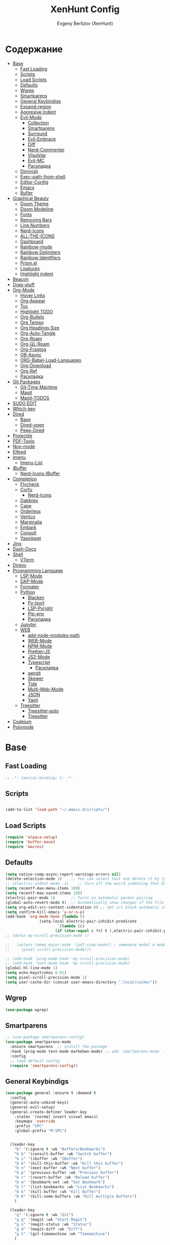 #+TITLE:XenHunt Config
#+AUTHOR: Evgeny Berlizov (XenHunt)
#+DESCRIPTION: XenHunt personal config for Emacs
#+STARTUP: content

* Содержание 
:PROPERTIES:
:TOC:      :include all :depth 100 :force (nothing) :ignore (this) :local (nothing)
:END:
:CONTENTS:
- [[#base][Base]]
  - [[#fast-loading][Fast Loading]]
  - [[#scripts][Scripts]]
  - [[#load-scripts][Load Scripts]]
  - [[#defaults][Defaults]]
  - [[#wgrep][Wgrep]]
  - [[#smartparens][Smartparens]]
  - [[#general-keybindigs][General Keybindigs]]
  - [[#expand-region][Expand-region]]
  - [[#aggresive-indent][Aggresive Indent]]
  - [[#evil-mode][Evil-Mode]]
    - [[#collection][Collection]]
    - [[#smartparens-0][Smartparens]]
    - [[#surround][Surround]]
    - [[#evil-embrace][Evil-Embrace]]
    - [[#diff][Diff]]
    - [[#nerd-commenter][Nerd-Commenter]]
    - [[#visulstar][Visulstar]]
    - [[#evil-mc][Evil-MC]]
    - [[#раскладка][Раскладка]]
  - [[#diminish][Diminish]]
  - [[#exec-path-from-shell][Exec-path-from-shell]]
  - [[#editor-config][Editor-Config]]
  - [[#emacs][Emacs]]
  - [[#bufler][Bufler]]
- [[#graphical-beauty][Graphical Beauty]]
  - [[#doom-theme][Doom Theme]]
  - [[#doom-modeline][Doom Modeline]]
  - [[#fonts][Fonts]]
  - [[#removing-bars][Removing Bars]]
  - [[#line-numbers][Line Numbers]]
  - [[#nerd-icons][Nerd-Icons]]
  - [[#all-the-icons][ALL-THE-ICONS]]
  - [[#dashboard][Dashboard]]
  - [[#rainbow-mode][Rainbow-mode]]
  - [[#rainbow-delimiters][Rainbow Delimiters]]
  - [[#rainbow-identifiers][Rainbow Identifiers]]
  - [[#prismel][Prism.el]]
  - [[#ligatures][Ligatures]]
  - [[#highlight-indent][Highlight indent]]
- [[#beacon][Beacon]]
- [[#drag-stuff][Drag-stuff]]
- [[#org-mode][Org-Mode]]
  - [[#hover-links][Hover Links]]
  - [[#org-appear][Org-Appear]]
  - [[#toc][Toc]]
  - [[#highlight-todo][Highlight TODO]]
  - [[#org-bullets][Org-Bullets]]
  - [[#org-tempo][Org Tempo]]
  - [[#org-headings-size][Org Headings Size]]
  - [[#org-auto-tangle][Org-Auto-Tangle]]
  - [[#org-roam][Org-Roam]]
  - [[#org-ql-roam][Org-QL-Roam]]
  - [[#org-fragtog][Org-Fragtog]]
  - [[#ob-async][OB-Async]]
  - [[#org-babel-load-languages][ORG-Babel-Load-Languages]]
  - [[#org-download][Org-Download]]
  - [[#org-ref][Org-Ref]]
  - [[#раскладка-0][Раскладка]]
- [[#git-packages][Git Packages]]
  - [[#git-time-machine][Git-Time Machine]]
  - [[#magit][Magit]]
  - [[#magit-todos][Magit-TODOS]]
- [[#sudo-edit][SUDO EDIT]]
- [[#which-key][Which-key]]
- [[#dired][Dired]]
  - [[#base-0][Base]]
  - [[#dired-open][Dired-open]]
  - [[#peep-dired][Peep-Dired]]
- [[#projectile][Projectile]]
- [[#pdf-tools][PDF-Tools]]
- [[#nov-mode][Nov-mode]]
- [[#elfeed][Elfeed]]
- [[#imenu][Imenu]]
  - [[#imenu-list][Imenu-List]]
- [[#ibuffer][IBuffer]]
  - [[#nerd-icons-ibuffer][Nerd-Icons-IBuffer]]
- [[#completion][Completion]]
  - [[#flycheck][Flycheck]]
  - [[#corfu][Corfu]]
    - [[#nerd-icons-0][Nerd-Icons]]
  - [[#dabbrev][Dabbrev]]
  - [[#cape][Cape]]
  - [[#orderless][Orderless]]
  - [[#vertico][Vertico]]
  - [[#marginalia][Marginalia]]
  - [[#embark][Embark]]
  - [[#consult][Consult]]
  - [[#yasnippet][Yasnippet]]
- [[#jinx][Jinx]]
- [[#dash-docs][Dash-Docs]]
- [[#shell][Shell]]
  - [[#vterm][VTerm]]
- [[#direnv][Direnv]]
- [[#programming-language][Programming Language]]
  - [[#lsp-mode][LSP-Mode]]
  - [[#dap-mode][DAP-Mode]]
  - [[#formater][Formater]]
  - [[#python][Python]]
    - [[#blacken][Blacken]]
    - [[#py-isort][Py-Isort]]
    - [[#lsp-pyright][LSP-Pyright]]
    - [[#pip-env][Pip-env]]
    - [[#раскладка-1][Раскладка]]
  - [[#jupyter][Jupyter]]
  - [[#web][WEB]]
    - [[#add-node-modules-path][add-node-modules-path]]
    - [[#web-mode][WEB-Mode]]
    - [[#npm-mode][NPM-Mode]]
    - [[#prettier-js][Prettier-JS]]
    - [[#js2-mode][JS2-Mode]]
    - [[#typescript][Typescript]]
      - [[#раскладка-2][Раскладка]]
    - [[#aangit][aangit]]
    - [[#skewer][Skewer]]
    - [[#tide][Tide]]
    - [[#multi-web-mode][Multi-Web-Mode]]
    - [[#json][JSON]]
    - [[#yaml][Yaml]]
  - [[#treesitter][Treesitter]]
    - [[#treesitter-auto][Treesitter-auto]]
    - [[#treesitter-0][Treesitter]]
- [[#codeium][Codeium]]
- [[#polymode][Polymode]]
:END:

* Base
:PROPERTIES:
:CUSTOM_ID: base
:END:

** Fast Loading 
:PROPERTIES:
:CUSTOM_ID: fast-loading
:END:
#+begin_src emacs-lisp
;; -*- lexical-binding: t; -*-
#+end_src
** Scripts
:PROPERTIES:
:CUSTOM_ID: scripts
:END:
#+begin_src emacs-lisp

(add-to-list 'load-path "~/.emacs.d/scripts/")
#+end_src

** Load Scripts 
:PROPERTIES:
:CUSTOM_ID: load-scripts
:END:
#+begin_src emacs-lisp
(require 'elpaca-setup)
(require 'buffer-move)
(require 'macros)
#+end_src

#+RESULTS:
: macros

** Defaults 
:PROPERTIES:
:CUSTOM_ID: defaults
:END:
#+begin_src emacs-lisp
(setq native-comp-async-report-warnings-errors nil)
(delete-selection-mode 1)    ;; You can select text and delete it by typing.
;; (electric-indent-mode -1)    ;; Turn off the weird indenting that Emacs does by default.
(setq recentf-max-menu-items 100)
(setq recentf-max-saved-items 150)
(electric-pair-mode 1)       ;; Turns on automatic parens pairing
(global-auto-revert-mode t)  ;; Automatically show changes if the file has changed
(setq org-edit-src-content-indentation 0) ;; Set src block automatic indent to 0 instead of 2.
(setq confirm-kill-emacs 'y-or-n-p)
(add-hook 'org-mode-hook (lambda ()
			   (setq-local electric-pair-inhibit-predicate
				       `(lambda (c)
					  (if (char-equal c ?<) t (,electric-pair-inhibit-predicate c))))))
;; (defun my-scroll-precision-mode ()

;;   (unless (memq major-mode '(pdf-view-mode)) ; замените mode1 и mode2 на режимы, в которых не нужно включать display-line-numbers-mode
;;     (pixel-scroll-precision-mode)))

;; (add-hook 'prog-mode-hook 'my-scroll-precision-mode)
;; (add-hook 'text-mode-hook 'my-scroll-precision-mode)
(global-hl-line-mode 1)
(setq echo-keystrokes 0.01)
(setq pixel-scroll-precision-mode 1)
(setq user-cache-dir (concat user-emacs-directory ".local/cache/"))
#+end_src

** Wgrep
:PROPERTIES:
:CUSTOM_ID: wgrep
:END:
#+begin_src emacs-lisp
(use-package wgrep)
#+end_src
** Smartparens 
:PROPERTIES:
:CUSTOM_ID: smartparens
:END:
#+begin_src emacs-lisp
;; (use-package smartparens-config)
(use-package smartparens-mode
  :ensure smartparens  ;; install the package
  :hook (prog-mode text-mode markdown-mode) ;; add `smartparens-mode` to these hooks
  :config
  ;; load default config
  (require 'smartparens-config))

#+end_src
** General Keybindigs
:PROPERTIES:
:CUSTOM_ID: general-keybindigs
:END:

#+begin_src emacs-lisp
(use-package general :ensure t :demand t
  :config
  (general-auto-unbind-keys)
  (general-evil-setup)
  (general-create-definer leader-key
    :states '(normal insert visual emacs)
    :keymaps 'override
    :prefix "SPC"
    :global-prefix "M-SPC")


  (leader-key
    "b" '(:ignore t :wk "Buffers/Bookmarks")
    "b b" '(consult-buffer :wk "Switch buffer")
    "b i" '(ibuffer :wk "IBuffer")
    "b k" '(kill-this-buffer :wk "Kill this buffer")
    "b n" '(next-buffer :wk "Next buffer")
    "b p" '(previous-buffer :wk "Previous buffer")
    "b r" '(revert-buffer :wk "Reload buffer")
    "b m" '(bookmark-set :wk "Set Bookmark")
    "b l" '(list-bookmarks :wk "List Bookmarks")
    "b k" '(kill-buffer :wk "Kill Buffer")
    "b K" '(kill-some-buffers :wk "Kill multiple Buffers")
    )

  (leader-key
    "g" '(:ignore t :wk "Git")
    "g g" '(magit :wk "Start Magit")
    "g s" '(magit-status :wk "Status")
    "g d" '(magit-diff :wk "Diff")
    "g t" '(git-timemachine :wk "Timemachine")
    )

  (leader-key
    "i" '(:ingore t :wk "Insert")
    "i e" '(emoji-insert :wk "Insert")
    "i c" '(insert-char :wk "Character")
    "i t" '(table-insert :wk "Table")
    "i y" '(consult-yasnippet :wk "Snippet")

    )
  (leader-key
    "s" '(:ignore t :wk "Search")
    "s b" '(consult-buffer :wk "Buffer")
    "s i" '(consult-imenu :wk "Imenu")
    ;; "s "
    )
  (leader-key
    "f" '(:ignore t :wk "Files")
    "." '(find-file :wk "Find File")
    "f C" '((lambda () (interactive) (find-file "~/.emacs.d/")) :wk "Find files in config folder")
    "f c" '((lambda () (interactive) (find-file "~/.emacs.d/config.org")) :wk "Edit config file")
    "f r" '(consult-recent-file :wk "Find recent file")
    )

  (general-define-key
   :states 'normal
   :keymaps 'prog-mode-map
   :prefix "SPC"
    "c" '(:ignore t :wk "Code")
    "c c" '(compile :wk "Compile code")
    "c r" '(lsp-rename :wk "Rename object")
    "c d" '(lsp-find-definition :wk "Find definition")
    "c x" '(consult-flymake :wk "List errors")
    "c R" '(lsp-restart :wk "Restart LSP")
   )

  (general-define-key
   :keymaps 'projectile-command-map
   ;; :prefix "SPC p" ; Префикс для доступа к ключам projectile-command-map
   "f" 'consult-projectile-find-file
   "p" 'consult-projectile-switch-project
   "d" 'consult-projectile-find-dir
   "b" 'consult-projectile-switch-to-buffer
   ;; "s" 'projectile-switch-project
   ;; "g" 'projectile-ag
   ;; Добавьте другие свои привязки клавиш здесь
   )

  (leader-key
    "p" '(projectile-command-map :wk "Projectile"))

  ;; (leader-key
  ;;   "e" '(:ignore t :wk "Evaluate")
  ;;   "e b" '(eval-buffer :wk "Evaluate buffer")
  ;;   "e d" '(eval-defun :wk "Evaluate defun or after a point")
  ;;   "e e" '(eval-expression :wk "Evaluate expression")
  ;;   "e l" '(eval-last-sexp :wk "Evaluate expression before point")
  ;;   "e r" '(eval-region :wk "Evaluate region"))

  (leader-key
    "h"  '(:ignore t :wk "Help")
    "h f" '(describe-function :wk "Describe function")
    "h v" '(describe-variable :wk "Describe variable")
    "h m" '(describe-mode :wk "Describe mode")
    "h p" '(describe-package :wk "Describe package")
    "h k" '(describe-key :wk "Describe key")
    "h K" '(describe-keymap :wk "Describe keymap")
    "h r r" '((lambda () (interactive) (load-file user-init-file)(ignore (elpaca-process-queues))) :wk "Reload emacs config"))

  (leader-key
    "t" '(:ignore t :wk "Toggle")
    "t l" '(display-line-numbers-mode :wk "Toggle line numbers")
    "t t" '(visual-line-mode :wk "Toggle truncated lines")
    )

  (leader-key
    "w" '(:ignore t :wk "Windows")
    ;; Window splits
    "w c" '(evil-window-delete :wk "Close window")
    "w n" '(evil-window-new :wk "New window")
    "w s" '(evil-window-split :wk "Horizontal split window")
    "w v" '(evil-window-vsplit :wk "Vertical split window")
    ;; Window motions
    "w h" '(evil-window-left :wk "Window left")
    "w j" '(evil-window-down :wk "Window down")
    "w k" '(evil-window-up :wk "Window up")
    "w l" '(evil-window-right :wk "Window right")
    "w <left>" '(evil-window-left :wk "Window left")
    "w <down>" '(evil-window-down :wk "Window down")
    "w <up>" '(evil-window-up :wk "Window up")
    "w <right>" '(evil-window-right :wk "Window right")
    "w w" '(evil-window-next :wk "Goto next window")
    ;; Move Windows
    "w H" '(buf-move-left :wk "Buffer move left")
    "w J" '(buf-move-down :wk "Buffer move down")
    "w K" '(buf-move-up :wk "Buffer move up")
    "w L" '(buf-move-right :wk "Buffer move right"))

  (leader-key
    "C-c" '(:ignore t :wk "Codeium")
    "C-c t" '(my/toggle-codeium :wk "Toggle Codeium")
    "C-c c" '(my/strict-complete-codeium :wk "Call Codeium Completion")
    )

  )
(elpaca-wait)
#+end_src
** Expand-region
:PROPERTIES:
:CUSTOM_ID: expand-region
:END:
#+begin_src emacs-lisp
(use-package expand-region
  :ensure (:depth nil)
  :config
  (leader-key
    "=" '(er/expand-region :wk "Expand region")
    "-" '(er/contract-region :wk "Contract region")
    )
  )
(elpaca-wait)
#+end_src
** Aggresive Indent
:PROPERTIES:
:CUSTOM_ID: aggresive-indent
:END:
#+begin_src emacs-lisp
(use-package aggressive-indent
  :config
  (setq global-aggressive-indent-mode 1)
  )
  #+end_src
** Evil-Mode
:PROPERTIES:
:CUSTOM_ID: evil-mode
:END:
#+begin_src emacs-lisp
(use-package evil
   :init
   (setq evil-want-integration t)
   (setq evil-want-keybinding nil)
   (setq evil-vsplit-window-right t)
   (setq evil-split-window-below t)
   
   (setq evil-want-C-i-jump nil)
   (setq evil-want-c-i-jump nil)

   :config
   (evil-define-key 'normal 'global (kbd "g c") 'comment-line)
   (evil-define-key 'visual 'global (kbd "g c") 'comment-dwim)
   (evil-define-key 'normal org-mode-map (kbd "RET") 'org-babel-execute-src-block)
   (evil-define-key 'normal org-mode-map (kbd "C-M-<down>") 'org-promote-subtree)
   (evil-set-leader nil (kbd "SPC"))
   (evil-define-key 'normal org-mode-map (kbd "C-M-<up>") 'org-demote-subtree)
   (evil-set-undo-system 'undo-redo)
   (evil-mode)
   )
 (use-package evil-tutor :ensure t :demand t)
 (elpaca-wait)

 ;; Setting RETURN key in org-mode to follow links
 (setq org-return-follows-link  t)

#+end_src
*** Collection
:PROPERTIES:
:CUSTOM_ID: collection
:END:
#+begin_src emacs-lisp
 (use-package evil-collection :ensure t :demand t
   :after evil
   :config
   (setq evil-collection-mode-list '(
 				    dashboard
 				    dired
 				    dired-sidebar
 				    ibuffer
 				    minibuffer
 				    sh-script
 				    compile
 				    bookmark
 				    magit
 				    magit-todos
 				    forge
 				    git-timemachine
 				    vterm
 				    bufler
 				    indent
 				    corfu
 				    consult
 				    vertico
				    embark
				    which-key
				    dashboard
				    (pdf pdf-view)
				    elpaca
				    imenu
				    imenu-list
				    org
				    org-roam
				    python
				    elisp-mode
				    typescript-mode
				    evil-mc
				    yaml-mode
				    flycheck
				    flymake
				    elfeed
				    js2-mode
				    ;; rjsx-modre
				    xref
 				    ))
   (evil-collection-init)
   )
(elpaca-wait)


(after! 'evil-maps
  (define-key evil-motion-state-map (kbd "SPC") nil)
  (define-key evil-motion-state-map (kbd "RET") nil)
  (define-key evil-motion-state-map (kbd "TAB") nil)
  (define-key evil-motion-state-map (kbd "C-o") nil)
  )

  #+end_src

#+RESULTS:

*** Smartparens
:PROPERTIES:
:CUSTOM_ID: smartparens-0
:END:
#+begin_src emacs-lisp
(use-package evil-smartparens
  :after smartparens-mode
  :config
  (add-hook 'smartparens-enabled-hook #'evil-smartparens-mode)
  )
#+end_src
*** Surround
:PROPERTIES:
:CUSTOM_ID: surround
:END:
#+begin_src emacs-lisp
(use-package evil-surround
  :after evil
  ;; :commands (global-evil-surround-mode
  ;;            evil-surround-edit
  ;;            evil-Surround-edit
  ;;            evil-surround-region)
  :config (global-evil-surround-mode 1))

#+end_src
*** Evil-Embrace
:PROPERTIES:
:CUSTOM_ID: evil-embrace
:END:
#+begin_src emacs-lisp

(use-package embrace

  :ensure (:depth nil)
  )
(elpaca-wait)


(use-package evil-embrace
  :commands embrace-add-pair embrace-add-pair-regexp
  :hook (LaTeX-mode . embrace-LaTeX-mode-hook)
  :hook (org-mode . embrace-org-mode-hook)
  :hook (ruby-mode . embrace-ruby-mode-hook)
  :hook (emacs-lisp-mode . embrace-emacs-lisp-mode-hook)
  ;; :hook ((c++-mode c++-ts-mode rustic-mode csharp-mode java-mode swift-mode typescript-mode)
  ;;        . +evil-embrace-angle-bracket-modes-hook-h)
  ;; :hook (scala-mode . +evil-embrace-scala-mode-hook-h)
  :init
  (after! evil-surround
    (evil-embrace-enable-evil-surround-integration))
  )
(elpaca-wait)
#+end_src
*** Diff
:PROPERTIES:
:CUSTOM_ID: diff
:END:
#+begin_src emacs-lisp
;; (use-package evil-quick-diff
;;   :commands (evil-quick-diff evil-quick-diff-cancel))
#+end_src
*** Nerd-Commenter
:PROPERTIES:
:CUSTOM_ID: nerd-commenter
:END:
#+begin_src emacs-lisp
(use-package evil-nerd-commenter
  :commands (evilnc-comment-operator
             evilnc-inner-comment
             evilnc-outer-commenter)
  ;; :general ([remap comment-line] #'evilnc-comment-or-uncomment-lines)
)
#+end_src
*** Visulstar
:PROPERTIES:
:CUSTOM_ID: visulstar
:END:
#+begin_src emacs-lisp
(use-package evil-visualstar
  :commands (evil-visualstar/begin-search
             evil-visualstar/begin-search-forward
             evil-visualstar/begin-search-backward)
  :init
  (evil-define-key* 'visual 'global
    "*" #'evil-visualstar/begin-search-forward
    "#" #'evil-visualstar/begin-search-backward))
#+end_src
*** Evil-MC
:PROPERTIES:
:CUSTOM_ID: evil-mc
:END:
#+begin_src emacs-lisp
(use-package evil-mc
  :after evil
  :config
  (evil-mc-mode  1) ;; enable
  )
#+end_src
*** TODO Раскладка
:PROPERTIES:
:CUSTOM_ID: раскладка
:END:
#+begin_src emacs-lisp

#+end_src
** Diminish 
:PROPERTIES:
:CUSTOM_ID: diminish
:END:
#+begin_src emacs-lisp
(use-package diminish)
#+end_src
** Exec-path-from-shell 
:PROPERTIES:
:CUSTOM_ID: exec-path-from-shell
:END:
#+begin_src emacs-lisp
(use-package exec-path-from-shell
  :config
  (exec-path-from-shell-initialize))
#+end_src
** Editor-Config 
:PROPERTIES:
:CUSTOM_ID: editor-config
:END:
#+begin_src emacs-lisp
(use-package editorconfig
  :ensure t
  :config
  (editorconfig-mode 1))
#+end_src
** Emacs 
:PROPERTIES:
:CUSTOM_ID: emacs
:END:
#+begin_src emacs-lisp
(use-package emacs :ensure nil
  :config
  (setq gc-cons-threshold 100000000)
  (setq ring-bel-functuin #'ignore)  
  (setq text-mode-ispell-word-completion nil)
  (setq tab-always-indent 'complete)
  (setq backup-directory-alist '((".*" . "~/.local/share/Trash/files/")))
  (setq read-process-output-max (* 1024 1024 10))
  )
(elpaca-wait)

#+end_src
** Bufler 
:PROPERTIES:
:CUSTOM_ID: bufler
:END:
#+begin_src emacs-lisp
(use-package bufler
  :ensure (bufler :fetcher github :repo "alphapapa/bufler.el"
                  :files (:defaults (:exclude "helm-bufler.el")))
  :config
  (bufler-mode)
  ;; (bufler-tabs-mode)
  (setq bufler-face-prefix "prism-level-")
  (leader-key
    "TAB" '(:ignore t :wk "Tab")
    "TAB s" '(bufler-switch-buffer :wk "Switch buffer in tabs")
    "TAB w" '(bufler-workspace-frame-set :wk "Set frame")
    )
  )
#+end_src
* Graphical Beauty
:PROPERTIES:
:CUSTOM_ID: graphical-beauty
:END:
** Doom Theme 
:PROPERTIES:
:CUSTOM_ID: doom-theme
:END:
#+begin_src emacs-lisp
(use-package doom-themes
  :config
  (load-theme 'doom-dracula t)
  (setq doom-themes-enable-bold t    ; Включаем bold
        doom-themes-enable-italic t); Включаем italic
  (set-frame-parameter nil 'alpha-background 90) ; Set transparency to 85%
  (add-to-list 'default-frame-alist '(alpha-background . 90)) ; Set transparency for new frames
  (doom-themes-org-config)
  (leader-key
    "h t" '(load-theme :wk "Load theme"))
  )
#+end_src
** Doom Modeline 
:PROPERTIES:
:CUSTOM_ID: doom-modeline
:END:
#+begin_src emacs-lisp
(use-package doom-modeline
  :ensure t
  :init (doom-modeline-mode 1))
#+end_src
** Fonts
:PROPERTIES:
:CUSTOM_ID: fonts
:END:

#+begin_src emacs-lisp
;; Создаём функцию, потому-что org-make-toc перезаписывает стили фонтов
(defun my/set-fonts ()
  "Ставим стандартные фонты"
  (set-face-attribute 'default nil
		      :font "JetBrainsMono Nerd Font"
		      :height 110
		      :weight 'medium)
  (set-face-attribute 'variable-pitch nil
		      :font "Ubuntu"
		      :height 120
		      :weight 'medium)
  (set-face-attribute 'fixed-pitch nil
		      :font "JetBrainsMono Nerd Font"
		      :height 110
		      :weight 'medium)

  ;; Делаем так, чтобы особые символы были italic
  (set-face-attribute 'font-lock-comment-face nil
		      :slant 'italic)
  (set-face-attribute 'font-lock-keyword-face nil
		      :weight 'ultra-bold
		      ;; :slant 'italic
		      )
  ;; Делаем так, чтобы у нас для графики был Nerd Font
  (add-to-list 'default-frame-alist '(font . "JetBrainsMono Nerd Font"))
  (setq org-hide-emphasis-markers t)
  )

#+end_src

** Removing Bars
:PROPERTIES:
:CUSTOM_ID: removing-bars
:END:

#+begin_src emacs-lisp
(menu-bar-mode -1)
(tool-bar-mode -1)
(scroll-bar-mode -1)
#+end_src

** Line Numbers
:PROPERTIES:
:CUSTOM_ID: line-numbers
:END:

#+begin_src emacs-lisp
(defun my-enable-line-numbers ()
  (unless (memq major-mode '(pdf-view-mode)) ; замените mode1 и mode2 на режимы, в которых не нужно включать display-line-numbers-mode
    (display-line-numbers-mode)))
(add-hook 'prog-mode-hook 'my-enable-line-numbers)
(add-hook 'text-mode-hook 'my-enable-line-numbers)

;; (global-display-line-numbers-mode 1)
(global-visual-line-mode 1)
(setq display-line-numbers-type 'relative) 
#+end_src

** Nerd-Icons 
:PROPERTIES:
:CUSTOM_ID: nerd-icons
:END:
#+begin_src emacs-lisp
(use-package nerd-icons
  ;; :custom
  ;; The Nerd Font you want to use in GUI
  ;; "Symbols Nerd Font Mono" is the default and is recommended
  ;; but you can use any other Nerd Font if you want
  ;; (nerd-icons-font-family "Symbols Nerd Font Mono")
  )
#+end_src
** ALL-THE-ICONS 
:PROPERTIES:
:CUSTOM_ID: all-the-icons
:END:
#+begin_src emacs-lisp
(use-package all-the-icons
  :ensure t
  :if (display-graphic-p))
(use-package all-the-icons-dired
  :hook (dired-mode . (lambda () (all-the-icons-dired-mode t))))
#+end_src
** Dashboard 
:PROPERTIES:
:CUSTOM_ID: dashboard
:END:
#+begin_src emacs-lisp
(use-package dashboard
  :init
  (setq dashboard-set-file-icons t)
  (setq dashboard-set-heading-icons t)
  (setq dashboard-display-icons-p t)
  :custom

  (dashboard-modify-heading-icons '((recents . "file-text")
                                    (bookmarks . "book")))
  (dashboard-items '(
		     (recents . 5)
		     (bookmarks . 5)
		     (projects . 5)
		     (agenda . 5)
		     ))
  (dashboard-item-shortcuts '(
			      (recents   . "r")
                              (bookmarks . "m")
                              (projects  . "p")
			      (agenda . "a")
			      ))
  (dashboard-projects-backend 'projectile)
  :config
  (add-hook 'elpaca-after-init-hook #'dashboard-insert-startupify-lists)
  (add-hook 'elpaca-after-init-hook #'dashboard-initialize)

  (setq initial-buffer-choice (lambda () (get-buffer "*dashboard*")))
  (dashboard-setup-startup-hook)
  )
#+end_src
** Rainbow-mode 
:PROPERTIES:
:CUSTOM_ID: rainbow-mode
:END:
#+begin_src emacs-lisp
(use-package rainbow-mode
  ;; :diminish
  ;; :hook 
  ;; ((org-mode prog-mode) . rainbow-mode)
  )
#+end_src
** Rainbow Delimiters 
:PROPERTIES:
:CUSTOM_ID: rainbow-delimiters
:END:
#+begin_src emacs-lisp
(use-package rainbow-delimiters
  ;; :hook ((emacs-lisp-mode . rainbow-delimiters-mode)
  ;;        (prog-mode . rainbow-delimiters-mode))
  )
#+end_src
** Rainbow Identifiers 
:PROPERTIES:
:CUSTOM_ID: rainbow-identifiers
:END:
#+begin_src emacs-lisp
(use-package rainbow-identifiers
  :config
  ;; (add-hook 'prog-mode-hook 'rainbow-identifiers-mode)
  )
#+end_src
** Prism.el 
:PROPERTIES:
:CUSTOM_ID: prismel
:END:
#+begin_src emacs-lisp
(use-package prism
  ;; :elpaca (prism :fetcher github :repo "alphapapa/prism.el")
  :hook (
	 (python-mode . prism-whitespace-mode)
	 ((javascript-mode css-mode typescript-mode json-mode yaml-mode html-mode markdown-mode  latex-mode bash-mode) . prism-mode)
	 )
  :init
  ;;(message (member 'prism-mode #'emacs-lisp-mode-hook))
  (defun my/set-elisp-prism()
  (interactive)
  ;; (message  (string(memq 'prism-mode emacs-lisp-mode-hook)))
    (unless (member 'prism-mode emacs-lisp-mode-hook)
      (add-hook 'emacs-lisp-mode-hook #'prism-mode)
      )
    )
  (add-hook 'server-after-make-frame-hook 'my/set-elisp-prism)
  ;;(my/set-elisp-prism)
  )
#+end_src
** Ligatures 
:PROPERTIES:
:CUSTOM_ID: ligatures
:END:
#+begin_src emacs-lisp
;; (use-package ligature)
#+end_src
** Highlight indent
:PROPERTIES:
:CUSTOM_ID: highlight-indent
:END:
#+begin_src emacs-lisp
(use-package highlight-indent-guides
  :hook (prog-mode . highlight-indent-guides-mode)
  )
#+end_src
* Beacon
:PROPERTIES:
:CUSTOM_ID: beacon
:END:
#+begin_src emacs-lisp
(use-package beacon
  :custom
  (beacon-blink-duration 2)
  :config
  (beacon-mode 1)
  )
#+end_src
* Drag-stuff
:PROPERTIES:
:CUSTOM_ID: drag-stuff
:END:
#+begin_src emacs-lisp
(use-package drag-stuff
  :init
  (drag-stuff-global-mode 1)
  :config
  (drag-stuff-define-keys)

  (evil-define-key 'visual 'global (kbd "M-k") 'drag-stuff-up)
  (evil-define-key 'visual 'global (kbd "M-j") 'drag-stuff-down)
  (evil-define-key 'visual 'global (kbd "M-h") 'drag-stuff-left)
  (evil-define-key 'visual 'global (kbd "M-l") 'drag-stuff-right)
  )
#+end_src

#+RESULTS:

* Org-Mode
:PROPERTIES:
:CUSTOM_ID: org-mode
:END:
** Hover Links 
:PROPERTIES:
:CUSTOM_ID: hover-links
:END:
#+begin_src emacs-lisp
(setq org-mouse-1-follows-link t)
(setq org-descriptive-links t)
#+end_src
** Org-Appear 
:PROPERTIES:
:CUSTOM_ID: org-appear
:END:
#+begin_src emacs-lisp
(use-package org-appear
  :custom
  (org-appear-autoemphasis t)
  (org-appear-autolinks t)
  (org-appear-autosubmarkers t)
  (org-appear-autoentities t)
  (org-appear-autokeywords t)
  :config
  (add-hook 'org-mode-hook 'org-appear-mode)
  (setq org-appear-trigger 'manual)
  (add-hook 'org-mode-hook (lambda ()
                             (add-hook 'evil-insert-state-entry-hook
                                       #'org-appear-manual-start
                                       nil
                                       t)
                             (add-hook 'evil-insert-state-exit-hook
                                       #'org-appear-manual-stop
                                       nil
                                       t)))
  )
#+end_src
** Toc
:PROPERTIES:
:CUSTOM_ID: toc
:END:
#+begin_src emacs-lisp
(use-package org-make-toc
  :config
  (setq org-make-toc-insert-custom-ids t)
  (add-hook 'org-mode-hook #'org-make-toc-mode)
  (my/set-fonts)
  )
(elpaca-wait)
#+end_src
** Highlight TODO 
:PROPERTIES:
:CUSTOM_ID: highlight-todo
:END:
#+begin_src emacs-lisp
(use-package hl-todo
  :ensure (:depth nil)
  :hook ((org-mode . hl-todo-mode)
         (prog-mode . hl-todo-mode))
  :config
  (setq hl-todo-highlight-punctuation ":"
        hl-todo-keyword-faces
        `(("TODO"       warning bold)
          ("FIXME"      error bold)
          ("HACK"       font-lock-constant-face bold)
          ("REVIEW"     font-lock-keyword-face bold)
          ("NOTE"       success bold)
          ("DEPRECATED" font-lock-doc-face bold))))
#+end_src
** Org-Bullets
:PROPERTIES:
:CUSTOM_ID: org-bullets
:END:

#+begin_src emacs-lisp
(add-hook 'org-mode-hook 'org-indent-mode)
(use-package org-bullets
  :config
  (add-hook 'org-mode-hook (lambda () (org-bullets-mode 1))))
(elpaca-wait)
#+end_src

** Org Tempo 
:PROPERTIES:
:CUSTOM_ID: org-tempo
:END:

#+begin_src emacs-lisp
(require 'org-tempo)
#+end_src

** Org Headings Size 
:PROPERTIES:
:CUSTOM_ID: org-headings-size
:END:
#+begin_src emacs-lisp
(custom-set-faces
 '(org-level-1 ((t (:inherit outline-1 :height 1.7))))
 '(org-level-2 ((t (:inherit outline-2 :height 1.6))))
 '(org-level-3 ((t (:inherit outline-3 :height 1.5))))
 '(org-level-4 ((t (:inherit outline-4 :height 1.4))))
 '(org-level-5 ((t (:inherit outline-5 :height 1.3))))
 '(org-level-6 ((t (:inherit outline-5 :height 1.2))))
 '(org-level-7 ((t (:inherit outline-5 :height 1.1)))))
#+end_src

** Org-Auto-Tangle 
:PROPERTIES:
:CUSTOM_ID: org-auto-tangle
:END:
#+begin_src emacs-lisp
(use-package org-auto-tangle
  :hook (org-mode . org-auto-tangle-mode)
  :config
  (setq org-auto-tangle-default t))
#+end_src

** Org-Roam 
:PROPERTIES:
:CUSTOM_ID: org-roam
:END:
#+begin_src emacs-lisp
(use-package org-roam
  :config
  (setq org-roam-directory "/home/berlizoves/.org/roam/")
  (setq org-roam-node-display-template "${title:*} ${tags:45}")
  (org-roam-db-autosync-enable)
  ;; (map! :leader
  ;;       (:prefix ("n r" . "org-roam")
  ;;                :desc "Completion at point"      "c" #'completion-at-point
  ;;                :desc "Find node"                "f" #'org-roam-node-find
  ;;                :desc "Show graph"               "g" #'org-roam-graph
  ;;                :desc "Insert node"              "i" #'org-roam-node-insert
  ;;                :desc "Create id for header"     "I" #'org-id-get-create
  ;;                :desc "Capture to node"          "n" #'org-roam-capture
  ;;                :desc "Toggle roam buffer"       "r" #'org-roam-buffer-toggle
  ;;                :desc "Start org-roam-ui in web" "u" #'org-roam-ui-mode
  ;;                :desc "Reload org-roam db"       "d" #'org-roam-db-sync
  ;;                :desc "Insert tag"               "t" #'org-roam-tag-add
  ;;                :desc "Remove tag"               "T" #'org-roam-tag-remove
  ;;                :desc "Add alias"                "a" #'org-roam-alias-add
  ;;                :desc "Remove alias"             "A" #'org-roam-alias-remove)
  ;;       (:prefix ("n j" . "org-roam-daily")
  ;;                :desc "Add today note entry"   "a" #'org-roam-dailies-capture-today
  ;;                :desc "Go to today note"       "A" #'org-roam-dailies-goto-today
  ;;                :desc "Add note entry by date" "d" #'org-roam-dailies-capture-date
  ;;                :desc "Go to note by date"     "D" #'org-roam-dailies-goto-date
  ;;                :desc "Find note in directory" "f" #'org-roam-dailies-find-directory
  ;;                ))
  (leader-key
    "n" '(:ignore t :wk "Org-Roam/Notes")
    ;; "n f" '(org-roam-node-find :wk "Find Node")
    "n g" '(org-roam-graph :wk "Show Graph")
    "n i" '(org-roam-node-insert :wk "Insert Node")
    "n I" '(org-id-get-create :wk "Create id for header")
    "n n" '(org-roam-capture :wk "Capture to Node")
    "n r" '(org-roam-buffer-toggle :wk "Toggle roam buffer")
    "n u" '(org-roam-ui-mode :wk "Start org-roam-ui in web")
    "n d" '(org-roam-db-sync :wk "Reaload org-roam db")
    "n t" '(org-roam-tag-add :wk "Insert tag")
    "n T" '(org-roam-tag-remove :wk "Remove tag")
    "n a" '(org-roam-alias-add :wk "Add alias")
    "n A" '(org-roam-alias-remove :wk "Remove alias")
    ;; Dailies
    "n j" '(:ignore t :wk "Org-Roam-Dailies")
    "n j a" '(org-roam-dailies-capture-todate :wk "Add today note entry")
    "n j A" '(org-roam-dailies-goto-today :wk "Go to today note")
    "n j d" '(org-roam-dailies-capture-date :wk "Add note entry by date")
    "n j D" '(org-roam-dailies-goto-date :wk "Go to note by date")
    )

  (setq org-roam-capture-templates
        '(
          ("d" "default" plain
           "%?"
           :if-new (file+head "%<%Y-%m-%d-%H:%M:%S>-${slug}.org"
                              "#+title: ${title}\n#+date: %U\n")
           :unnarrowed t)
          ("b" "book notes" plain
           (file "~/.org/roam/templates/book_notes_template.org")
           :if-new (file+head "%<%Y-%m-%d-%H:%M:%S>-${slug}.org"
                              "#+title: ${title}\n#+date: %U\n#+filetags: :Book_notes:\n#+pers_rating:\n")
           :unnarrowed t)
          ("m" "library or module of pr-ing language" plain
           (file "~/.org/roam/templates/programming_module_template.org")
           :if-new (file+head "%<%Y-%m-%d-%H:%M:%S>-${slug}.org"
                              "#+title: ${title}\n#+date: %U\n#+filetags: :Library:Programming:\n")
           :unnarrowed t
           )
          ("l" "lecture" plain
           (file "~/.org/roam/templates/lecture_template.org")
           :if-new (file+head "%<%Y-%m-%d-%H:%M:%S>-${slug}.org"
                              "#+title: ${title}\n#+date: %U\n#+filetags: :Lecture:\n")
           :unnarrowed t
           )
          ("B" "programming book notes" plain
           (file "~/.org/roam/templates/programming_book_template.org")
           :if-new (file+head "%<%Y-%m-%d-%H:%M:%S>-${slug}.org"
                              "#+title: ${title}\n#+date: %U\n#+filetags: :Book_notes:Programming:\n#+pers_rating:\n")
           :unnarrowed t
           )
          ("h" "habr article" plain
           (file "~/.org/roam/templates/habr_article_template.org")
           :if-new (file+head "%<%Y-%m-%d-%H:%M:%S>-${slug}.org"
                              "#+title: ${title}\n#+date: %U\n#+filetags: :Article:Programming:Habr:\n#+pers_rating:\n")
           :unnarrowed t
           )
          )
        )
  (setq org-roam-dailies-capture-templates
        '(("d" "default" entry "* %<%I:%M %p>\n%?"
           :if-new (file+head "%<%Y-%m-%d>.org" "#+title:%<%Y-%m-%d>\n#+filetags: :Dailies:"))))
  )
(elpaca-wait)
;; (use-package websoket

;;   :after org-roam)

(use-package org-roam-ui
  :after org-roam
  :config
  (setq org-roam-ui-sync-theme t
        org-roam-ui-follow t
        org-roam-ui-update-on-save t
        org-roam-ui-open-on-start t))
#+end_src

** Org-QL-Roam
:PROPERTIES:
:CUSTOM_ID: org-ql-roam
:END:
#+begin_src emacs-lisp 
(use-package org-roam-ql
  :after (org-roam)
  )
#+end_src

** Org-Fragtog
:PROPERTIES:
:CUSTOM_ID: org-fragtog
:END:
#+begin_src emacs-lisp 
(use-package org-fragtog
:after org
:hook (org-mode . org-fragtog-mode) ; this auto-enables it when you enter an org-buffer, remove if you do not want this
:config
;; whatever you want
)
#+end_src

** OB-Async
:PROPERTIES:
:CUSTOM_ID: ob-async
:END:
#+begin_src emacs-lisp
(use-package ob-async
  :config

(setq ob-async-no-async-languages-alist '("jupyter-python" "jupyter-julia" "jupyter-R"))
)
#+end_src

** ORG-Babel-Load-Languages 
:PROPERTIES:
:CUSTOM_ID: org-babel-load-languages
:END:
#+begin_src emacs-lisp
(setq org-src-fontify-natively t)
(setq org-confirm-babel-evaluate nil)
(org-babel-do-load-languages
 'org-babel-load-languages
 '((emacs-lisp . t)
   (python . t)))

#+End_src

** Org-Download 
:PROPERTIES:
:CUSTOM_ID: org-download
:END:
#+begin_src emacs-lisp
(use-package org-download
  :config
  (add-hook 'dired-mode-hook 'org-download-enable)
  (setq org-download-image-dir "./.images")
  )
  #+end_src

** Org-Ref
:PROPERTIES:
:CUSTOM_ID: org-ref
:END:
#+begin_src emacs-lisp
(use-package org-ref)

#+end_src
** TODO Раскладка
:PROPERTIES:
:CUSTOM_ID: раскладка-0
:END:
[[https://github.com/doomemacs/doomemacs/blob/master/modules/lang/org/config.el][Doom-Config Org-Mode]]
#+begin_src emacs-lisp
(general-define-key
 ;; :definer 'minor-mode
 :states 'normal
 :keymaps 'org-mode-map
 :prefix "SPC"
 "m" '(:ignore :wk "Org-Mode Commands")
 "m #" '(org-update-statistics-cookies :wk "org-update-statistics-cookies")
 "m '" '(org-edit-special :wk "org-edit-special")
 "m *" '(org-ctrl-c-star :wk "org-ctrl-c-star")
 "m +" '(org-ctrl-c-minus :wk "org-ctrl-c-minus")
 "m ," '(org-switchb :wk "org-switchb")
 "m ." '(org-goto :wk "org-goto")
 "m @" '(org-cite-insert :wk "org-cite-insert")
 "m ." '(consult-org-heading :wk "consult-org-heading")
 "m /" '(consult-org-agenda :wk "consult-org-agenda")
 )
#+end_src
* Git Packages 
:PROPERTIES:
:CUSTOM_ID: git-packages
:END:
** Git-Time Machine
:PROPERTIES:
:CUSTOM_ID: git-time-machine
:END:
#+begin_src emacs-lisp
;; (us;; e-package git-timemachine
;; ;;   :hook (evil-normalize-keymaps . git-timemachine-hook)
;; ;;   :config
;; ;;     (evil-define-key 'normal git-timemachine-mode-map (kbd "C-j") 'git-timemachine-show-previous-revision)
;; ;;     (evil-define-key 'normal git-timemachine-mode-map (kbd "C-k") 'git-timemachine-show-next-revision)
;; ;; )
#+end_src
** Magit
:PROPERTIES:
:CUSTOM_ID: magit
:END:
#+begin_src emacs-lisp
(use-package transient)
(elpaca-wait)
(use-package magit)
#+end_src
** Magit-TODOS
:PROPERTIES:
:CUSTOM_ID: magit-todos
:END:
#+begin_src emacs-lisp
(use-package magit-todos
  :after magit
  :config (magit-todos-mode 1))
(use-package forge
  :after magit
  )
#+end_src
* SUDO EDIT 
:PROPERTIES:
:CUSTOM_ID: sudo-edit
:END:
#+begin_src emacs-lisp
(use-package sudo-edit
  :config
  (leader-key
    "f u" '(sudo-edit-find-file :wk "Sudo find file")
    "f U" '(sudo-edit :wk "Sudo edit file"))
  )
(elpaca-wait)
#+end_src
* Which-key
:PROPERTIES:
:CUSTOM_ID: which-key
:END:
#+begin_src emacs-lisp
(use-package which-key
  :init
  (which-key-mode 1)
  :diminish
  :config
  (setq which-key-side-window-location 'bottom
        which-key-sort-order #'which-key-key-order-alpha
        which-key-sort-uppercase-first nil
        which-key-add-column-padding 1
        which-key-max-display-columns nil
        which-key-min-display-lines 6
        which-key-side-window-slot -10
        which-key-side-window-max-height 0.25
        which-key-idle-delay 0.8
        which-key-max-description-length 25
        which-key-allow-imprecise-window-fit t
        which-key-separator " → " )
  )
(elpaca-wait)
#+end_src
* Dired 
:PROPERTIES:
:CUSTOM_ID: dired
:END:
** Base 
:PROPERTIES:
:CUSTOM_ID: base-0
:END:
#+begin_src emacs-lisp
(use-package dired
  :ensure nil
  :config

  (setq delete-by-moving-to-trash 1
	trash-directory "/home/berlizoves/.local/share/Trash/files/")
  (setq insert-directory-program "ls" 
	dired-use-ls-dired t
	dired-listing-switches "-agho --group-directories-first" 
	)
  (setq  dired-use-ls-dired nil)
  (setq  image-dired-dir (concat user-cache-dir "image-dired/")
	 image-dired-db-file (concat image-dired-dir "db.el")
	 image-dired-gallery-dir (concat image-dired-dir "gallery/")
	 image-dired-temp-image-file (concat image-dired-dir "temp-image")
	 image-dired-temp-rotate-image-file (concat image-dired-dir "temp-rotate-image")
	 ;; Screens are larger nowadays, we can afford slightly larger thumbnails
	 image-dired-thumb-size 150)
  )
#+end_src
** Dired-open 
:PROPERTIES:
:CUSTOM_ID: dired-open
:END:
#+begin_src emacs-lisp
(use-package dired-open
  :after dired
  :config
  (setq dired-open-extensions '(("gif" . "sxiv")
                                ("jpg" . "sxiv")
                                ("png" . "sxiv")
                                ("mkv" . "mpv")
                                ("mp4" . "mpv"))))
#+end_src
** Peep-Dired 
:PROPERTIES:
:CUSTOM_ID: peep-dired
:END:
#+begin_src emacs-lisp

(use-package peep-dired
  :after dired
  :hook (evil-normalize-keymaps . peep-dired-hook)
  :init
  (evil-define-key 'normal dired-mode-map
    (kbd "M-RET") 'dired-display-file
    (kbd "h") 'dired-up-directory
    (kbd "l") 'dired-open-file ; use dired-find-file instead of dired-open.
    (kbd "m") 'dired-mark
    (kbd "t") 'dired-toggle-marks
    (kbd "u") 'dired-unmark
    (kbd "D") 'dired-do-delete
    (kbd "J") 'dired-goto-file
    (kbd "M") 'dired-do-chmod
    (kbd "O") 'dired-do-chown
    (kbd "P") 'dired-do-print
    (kbd "R") 'dired-do-rename
    (kbd "T") 'dired-create-empty-file
    (kbd "Y") 'dired-copy
    (kbd "Z") 'dired-do-compress
    (kbd "+") 'dired-create-directory
    (kbd "-") 'dired-do-kill-lines
    (kbd "% l") 'dired-downcase
    (kbd "% m") 'dired-mark-files-regexp
    (kbd "% u") 'dired-upcase
    (kbd "* %") 'dired-mark-files-regexp
    (kbd "* .") 'dired-mark-extension
    (kbd "* /") 'dired-mark-directories
    (kbd "; d") 'epa-dired-do-decrypt
    (kbd "; e") 'epa-dired-do-encrypt
    )
  )
#+end_src
* Projectile 
:PROPERTIES:
:CUSTOM_ID: projectile
:END:
#+begin_src emacs-lisp
(use-package projectile
  :config
  (leader-key
    "p" '(:ignore t :wk "Project"))
  ;; (pushnew! projectile-project-root-files "package.json")
  ;; (pushnew! projectile-globally-ignored-directories "^node_modules$" "^flow-typed$")
  (projectile-mode 1))
#+end_src
* PDF-Tools
:PROPERTIES:
:CUSTOM_ID: pdf-tools
:END:
#+begin_src emacs-lisp
(use-package pdf-tools
  :mode ("\\.pdf\\'" . pdf-view-mode)
  :magic ("%PDF" . pdf-view-mode)
  :config
  (pdf-tools-install)  ; Standard activation command
  (pdf-loader-install) ; On demand loading, leads to faster startup time
  )
#+end_src
* Nov-mode
:PROPERTIES:
:CUSTOM_ID: nov-mode
:END:
#+begin_src emacs-lisp
(use-package nov
  :ensure t
  :mode ("\\.epub\\'" . nov-mode) 
  )
;; (use-package nov-xwidget
;;   :ensure (:host github :repo "chenyanming/nov-xwidget"
;; 		 :files (:defaults "*.el"))
;;   :demand t
;;   :after nov
;;   :config
;;   (define-key nov-mode-map (kbd "o") 'nov-xwidget-view)
;;   (add-hook 'nov-mode-hook 'nov-xwidget-inject-all-files))
#+end_src
* Elfeed
:PROPERTIES:
:CUSTOM_ID: elfeed
:END:
#+begin_src emacs-lisp

(defvar my/elfeed-original-search-pattern "@2-week-ago +habr" "Original search pattern for my elfeed")

(defvar my/elfeed-original-search-pattern "@2-week-ago +habr" "Original search pattern for my elfeed")

(defvar my/elfeed-original-search-pattern "@2-week-ago +habr" "Original search pattern for my elfeed")

(use-package elfeed
  :commands elfeed
  :init
  (setq elfeed-db-directory (concat user-emacs-directory "elfeed/db/")
        elfeed-enclosure-default-dir (concat user-emacs-directory "elfeed/enclosures/"))
  :config

  (add-hook 'elfeed-search-mode-hook #'elfeed-update)
  (make-directory elfeed-db-directory t)

  (setq elfeed-search-filter "#100 +habr +article"
        elfeed-show-entry-switch #'pop-to-buffer
        ;; elfeed-show-entry-delete #'+rss/delete-pane
        shr-max-image-proportion 0.8)

  (setq elfeed-search-feed-face ":foreground #ffffff :weight bold")
  ;; elfeed-feeds 
  ;; '(
  ;;   ("https://www.reddit.com/r/linux.rss" eng reddit linux)
  ;;   ;; ("https://www.reddit.com/r/commandline.rss" reddit commandline)
  ;;   ;; ("https://www.reddit.com/r/distrotube.rss" reddit distrotube)
  ;;   ("https://www.reddit.com/r/emacs.rss" eng reddit emacs)

  ;;   ("https://www.reddit.com/r/org-mode.rss" eng reddit emacs org-mode)
  ;;   ;; ("https://www.gamingonlinux.com/article_rss.php" gaming linux)
  ;;   ;; ("https://hackaday.com/blog/feed/" hackaday linux)
  ;;   ;; ("https://opensource.com/feed" opensource linux)
  ;;   ;; ("https://linux.softpedia.com/backend.xml" softpedia linux)
  ;;   ;; ("https://itsfoss.com/feed/" itsfoss linux)
  ;;   ;; ("https://www.zdnet.com/topic/linux/rss.xml" zdnet linux)
  ;;   ;; ("https://www.phoronix.com/rss.php" phoronix linux)
  ;;   ;; ("http://feeds.feedburner.com/d0od" omgubuntu linux)
  ;;   ;; ("https://www.computerworld.com/index.rss" computerworld linux)
  ;;   ;; ("https://www.networkworld.com/category/linux/index.rss" networkworld linux)
  ;;   ;; ("https://www.techrepublic.com/rssfeeds/topic/open-source/" techrepublic linux)
  ;;   ;; ("https://betanews.com/feed" betanews linux)
  ;;   ;; ("http://lxer.com/module/newswire/headlines.rss" lxer linux)
  ;;   ;; ("https://distrowatch.com/news/dwd.xml" distrowatch linux)
  ;;   ;; ("habrahabr.ru/rss/hubs/webdev/articles/all" habr web-development)
  ;;   ;; ("habrahabr.ru/rss/hubs/all" habr test)
  ;;   ;; ("habrahabr.ru/rss/hubs/open_source/articles/rated25" habr opensource)
  ;;   ("https://habr.com/ru/rss/hubs/python/articles/rated25/?fl=ru" rus habr python)
  ;;   ("https://habr.com/ru/rss/hubs/open_source/articles/rated25/?fl=ru" rus habr open_source)
  ;;   ("https://habr.com/ru/rss/hubs/machine_learning/articles/rated25/?fl=ru" rus habr machine_learning)
  ;;   ("https://habr.com/ru/rss/hubs/artificial_intelligence/articles/rated25/?fl=ru" rus habr ai)
  ;;   ("https://habr.com/ru/rss/hubs/linux/articles/rated25/?fl=ru" rus habr linux)
  ;;   ("https://habr.com/ru/rss/hubs/algorithms/articles/rated25/?fl=ru" rus habr algorithms)
  ;;   ("https://habr.com/ru/rss/hubs/linux_dev/articles/rated25/?fl=ru" rus habr linux)
  ;;   ("https://habr.com/ru/rss/hubs/webdev/articles/rated25/?fl=ru" rus habr web_development)
  ;;   ("https://habr.com/ru/rss/hubs/reactjs/articles/rated25/?fl=ru" rus habr web_development react)
  ;;   ("https://habr.com/ru/rss/hubs/angular/articles/rated25/?fl=ru" rus habr web_development angular)
  ;;   ("https://habr.com/ru/rss/hubs/vuejs/articles/rated25/?fl=ru" rus habr web_development vuejs)
  ;;   ("https://habr.com/ru/rss/hubs/javascript/articles/rated25/?fl=ru" rus habr web_development javascript)
  ;;   ("https://habr.com/ru/rss/hubs/typescript/articles/rated25/?fl=ru" rus habr web_development typescript)
  ;;   ))
  (leader-key
    "e" '(:ignore t :wk "Elfeed")
    "e e" '(elfeed :wk "Start")
    "e u" '(elfeed-update :wk "Update")
    )
  )


(use-package elfeed-goodies
  :init
  (elfeed-goodies/setup)
  :config
  (setq elfeed-goodies/entry-pane-size 0.5))
(use-package elfeed-org
  :config
  (elfeed-org)
  (setq rmh-elfeed-org-files (list "~/.emacs.d/elfeed.org"))
  )
#+end_src

#+RESULTS:

* Imenu 
:PROPERTIES:
:CUSTOM_ID: imenu
:END:
** Imenu-List 
:PROPERTIES:
:CUSTOM_ID: imenu-list
:END:
#+begin_src emacs-lisp
(use-package imenu-list
  :custom
  (imenu-list-focus-after-activation t)
  (imenu-list-auto-resize t)
  (imenu-list-size 0.3)
  (org-imenu-depth 10)
  (imenu-list-focus-after-activation t)                                    ; Переключение на активированный imenu-list
  :config

  (leader-key
    "s RET" '(imenu-list-smart-toggle :wk "Toggle imenu-list")
    ) 
  )
#+end_src 
* IBuffer 
:PROPERTIES:
:CUSTOM_ID: ibuffer
:END:
** Nerd-Icons-IBuffer
:PROPERTIES:
:CUSTOM_ID: nerd-icons-ibuffer
:END:
#+begin_src emacs-lisp
(use-package nerd-icons-ibuffer
  :ensure t
  :hook (ibuffer-mode . nerd-icons-ibuffer-mode))
#+end_src
* Completion 
:PROPERTIES:
:CUSTOM_ID: completion
:END:
** Flycheck 
:PROPERTIES:
:CUSTOM_ID: flycheck
:END:
#+begin_src emacs-lisp
(use-package flycheck
  :diminish
  :ensure t
  :config
  (setq-default flycheck-disabled-checkers
		(append flycheck-disabled-checkers
			'(javascript-jshint json-jsonlist)))
  (flycheck-add-mode 'javascript-eslint 'web-mode)

  (add-hook 'after-init-hook #'global-flycheck-mode))
#+end_src
** Corfu
:PROPERTIES:
:CUSTOM_ID: corfu
:END:
#+begin_src emacs-lisp
(use-package corfu
  ;; Optional customizations
  :custom
  (corfu-cycle t)                ;; Enable cycling for `corfu-next/previous'
  (corfu-auto t)                 ;; Enable auto completion
  (corfu-separator ?\s)          ;; Orderless field separator
  ;; (corfu-quit-at-boundary nil)   ;; Never quit at completion boundary
  ;; (corfu-quit-no-match nil)      ;; Never quit, even if there is no match
  ;; (corfu-preview-current nil)    ;; Disable current candidate preview
  (corfu-preselect 'prompt)      ;; Preselect the prompt
  ;; (corfu-on-exact-match nil)     ;; Configure handling of exact matches
  (corfu-scroll-margin 5)        ;; Use scroll margin
  ;; (corfu-auto-delay 0.8)
  ;; Enable Corfu only for certain modes.

  :hook ((prog-mode . corfu-mode))
  ;;        (shell-mode . corfu-mode)
  ;;        (eshell-mode . corfu-mode))

  ;; Recommended: Enable Corfu globally.  This is recommended since Dabbrev can
  ;; be used globally (M-/).  See also the customization variable
  ;; `global-corfu-modes' to exclude certain modes
  :bind
  (:map corfu-map
        ("TAB" . corfu-next)
        ([tab] . corfu-next)
        ("S-TAB" . corfu-previous)
        ([backtab] . corfu-previous)
        ("C-SPC" . corfu-insert-separator))
  :init
  (global-corfu-mode)
  (corfu-popupinfo-mode)
  (setq corfu-popupinfo-delay (cons 0.7 0.7))

  :config
  (defun corfu-enable-in-minibuffer ()
    "Enable Corfu in the minibuffer."
    (when (local-variable-p 'completion-at-point-functions)
      ;; (setq-local corfu-auto nil) ;; Enable/disable auto completion
      (setq-local corfu-echo-delay nil ;; Disable automatic echo and popup
                  corfu-popupinfo-delay nil)
      (corfu-mode 1)))
  (add-hook 'minibuffer-setup-hook #'corfu-enable-in-minibuffer)
  (corfu-history-mode)
  (add-to-list 'savehist-additional-variables 'corfu-history)
  )
(elpaca-wait)
#+end_src
*** Nerd-Icons
:PROPERTIES:
:CUSTOM_ID: nerd-icons-0
:END:
#+begin_src emacs-lisp
(use-package nerd-icons-corfu
  :after corfu
  :config
  (add-to-list 'corfu-margin-formatters #'nerd-icons-corfu-formatter)
  )

#+end_src
** Dabbrev 
:PROPERTIES:
:CUSTOM_ID: dabbrev
:END:
#+begin_src emacs-lisp
(use-package dabbrev
  :ensure nil
  :demand nil
  ;; Swap M-/ and C-M-/
  ;; :bind (("M-/" . dabbrev-completion)
  ;;        ("C-M-/" . dabbrev-expand))
  :config
  (add-to-list 'dabbrev-ignored-buffer-regexps "\\` ")
  ;; Since 29.1, use `dabbrev-ignored-buffer-regexps' on older.
  (add-to-list 'dabbrev-ignored-buffer-modes 'doc-view-mode)
  (add-to-list 'dabbrev-ignored-buffer-modes 'pdf-view-mode)
  (add-to-list 'dabbrev-ignored-buffer-modes 'tags-table-mode))
(elpaca-wait)
#+end_src
** Cape 
:PROPERTIES:
:CUSTOM_ID: cape
:END:
#+begin_src emacs-lisp
(use-package cape
  ;; Bind dedicated completion commands
  ;; Alternative prefix keys: C-c p, M-p, M-+, ...
  :init
  ;; Add to the global default value of `completion-at-point-functions' which is
  ;; used by `completion-at-point'.  The order of the functions matters, the
  ;; first function returning a result wins.  Note that the list of buffer-local
  ;; completion functions takes precedence over the global list.
  (add-to-list 'completion-at-point-functions #'cape-dabbrev)
  (add-to-list 'completion-at-point-functions #'cape-file)
  (add-to-list 'completion-at-point-functions #'cape-elisp-block)
  ;;(add-to-list 'completion-at-point-functions #'cape-history)
  (add-to-list 'completion-at-point-functions #'cape-keyword)
  ;;(add-to-list 'completion-at-point-functions #'cape-tex)
  ;;(add-to-list 'completion-at-point-functions #'cape-sgml)
  ;;(add-to-list 'completion-at-point-functions #'cape-rfc1345)
  ;;(add-to-list 'completion-at-point-functions #'cape-abbrev)
  ;;(add-to-list 'completion-at-point-functions #'cape-dict)
  ;;(add-to-list 'completion-at-point-functions #'cape-elisp-symbol)
  ;;(add-to-list 'completion-at-point-functions #'cape-line)
  ;; (advice-add #'lsp-completion-at-point :around #'cape-wrap-debug)
  (after! lsp-mode
    (advice-add #'lsp-completion-at-point :around #'cape-wrap-noninterruptible)
    (advice-add #'lsp-completion-at-point :around #'cape-wrap-nonexclusive)
    )
  (advice-add #'comint-completion-at-point :around #'cape-wrap-nonexclusive)
  (advice-add #'eglot-completion-at-point :around #'cape-wrap-nonexclusive)
  (advice-add #'pcomplete-completions-at-point :around #'cape-wrap-nonexclusive)
  )
(elpaca-wait)
#+end_src
** Orderless 
:PROPERTIES:
:CUSTOM_ID: orderless
:END:
#+begin_src emacs-lisp

(use-package orderless
  :init
  ;; Configure a custom style dispatcher (see the Consult wiki)
  ;; (setq orderless-style-dispatchers '(+orderless-dispatch)
  ;;       orderless-component-separator #'orderless-escapable-split-on-space)
  (setq completion-styles '(orderless basic)
        completion-category-defaults nil
        completion-category-overrides '((file (styles partial-completion)))))
#+end_src
** Vertico 
:PROPERTIES:
:CUSTOM_ID: vertico
:END:
#+begin_src emacs-lisp
;; Enable vertico
(use-package vertico
  :init
  (vertico-mode)
  ;; Sort directories before files
  (defun sort-directories-first (files)
    (setq files (vertico-sort-history-length-alpha files))
    (nconc (seq-filter (lambda (x) (string-suffix-p "/" x)) files)
           (seq-remove (lambda (x) (string-suffix-p "/" x)) files)))

  ;; Different scroll margin
  ;; (setq vertico-scroll-margin 0)

  ;; Show more candidates
  ;; (setq vertico-count 20)

  ;; Grow and shrink the Vertico minibuffer
  ;; (setq vertico-resize t)

  ;; Optionally enable cycling for `vertico-next' and `vertico-previous'.
  ;; (setq vertico-cycle t)
  :config
  (setq vertico-sort-function #'sort-directories-first)
  ;; (add-hook 'rfn-eshadow-update-overlay-hook #'vertico-directory-tidy)
  )
(use-package vertico-directory
  :after vertico
  :ensure nil
  ;; More convenient directory navigation commands
  :bind (:map vertico-map
              ("RET" . vertico-directory-enter)
              ("DEL" . vertico-directory-delete-char)
              ("M-DEL" . vertico-directory-delete-word))
  ;; Tidy shadowed file names
  :hook (rfn-eshadow-update-overlay . vertico-directory-tidy))
;; Persist history over Emacs restarts. Vertico sorts by history position.
(use-package vertico-multiform
  :after vertico
  :ensure nil
  :config
  (vertico-multiform-mode)
  )
(use-package savehist
  :ensure nil
  :demand nil
  :init
  (savehist-mode))

#+end_src
** Marginalia 
:PROPERTIES:
:CUSTOM_ID: marginalia
:END:
#+begin_src emacs-lisp
;; Enable rich annotations using the Marginalia package
(use-package marginalia
  ;; Bind `marginalia-cycle' locally in the minibuffer.  To make the binding
  ;; available in the *Completions* buffer, add it to the
  ;; `completion-list-mode-map'.
  :bind (:map minibuffer-local-map
         ("M-A" . marginalia-cycle))

  ;; The :init section is always executed.
  :init

  ;; Marginalia must be activated in the :init section of use-package such that
  ;; the mode gets enabled right away. Note that this forces loading the
  ;; package.
  (marginalia-mode))
#+end_src
** Embark
:PROPERTIES:
:CUSTOM_ID: embark
:END:
#+begin_src emacs-lisp
(use-package embark
  :bind
  (("C-;" . embark-act)
   ("M-." . embark-dwim)
   ("C-h B" . embark-bindings))

  :init
  (setq prefix-help-command #'embark-prefix-help-command)
  :config
  ;; (leader-key
  ;;   "T" '(embark-act :wk "Embark"))
  (add-to-list 'display-buffer-alist
               '("\\`\\*Embark Collect \\(Live\\|Completions\\)\\*"
                 nil
                 (window-parameters (mode-line-format . none))))
  )

(use-package embark-consult
  ;; :after '(em
  :hook
  (embark-collect-mode . consult-preview-at-point-mode)
  )
#+end_src

#+RESULTS:

** Consult 
:PROPERTIES:
:CUSTOM_ID: consult
:END:
#+begin_src emacs-lisp
(use-package consult
  :config
  (recentf-mode)
  )
(elpaca-wait)

(use-package consult-dir)

(use-package consult-org-roam
  :ensure t
  :after org-roam
  :init
  (require 'consult-org-roam)
  ;; Activate the minor mode
  (consult-org-roam-mode 1)
  :custom
  ;; Use `ripgrep' for searching with `consult-org-roam-search'
  (consult-org-roam-grep-func #'consult-ripgrep)
  ;; Configure a custom narrow key for `consult-buffer'
  (consult-org-roam-buffer-narrow-key ?r)
  ;; Display org-roam buffers right after non-org-roam buffers
  ;; in consult-buffer (and not down at the bottom)
  (consult-org-roam-buffer-after-buffers t)
  :config
  ;; Eventually suppress previewing for certain functions
  (consult-customize
   consult-org-roam-forward-links
   :preview-key "M-.")

  (leader-key
    "n f" '(consult-org-roam-file-find :wk "Find Node")
    "n s" '(consult-org-roam-search :wk "Search inside Nodes")
    "n b" '(consult-org-roam-backlinks :wk "Search back links")
    "n B" '(consult-org-roam-backlinks-recursive :wk "Search back links (recursively)")
    "n f" '(consult-org-roam-forward-links :wk "Search forward links")
    )
  ;; :bind
  ;; ;; Define some convenient keybindings as an addition
  ;; ("C-c n e" . consult-org-roam-file-find)
  ;; ("C-c n b" . consult-org-roam-backlinks)
  ;; ("C-c n B" . consult-org-roam-backlinks-recursive)
  ;; ("C-c n l" . consult-org-roam-forward-links)
  ;; ("C-c n r" . consult-org-roam-search)
  )

(use-package consult-projectile)

(use-package consult-yasnippet)

#+end_src

** Yasnippet 
:PROPERTIES:
:CUSTOM_ID: yasnippet
:END:
#+begin_src emacs-lisp
(use-package yasnippet
  :config
  (yas-global-mode 1)
  )
(use-package yasnippet-snippets)
#+end_src
* Jinx
:PROPERTIES:
:CUSTOM_ID: jinx
:END:
#+begin_src emacs-lisp
(use-package jinx
  :custom
  (jinx-languages "ru_RU en_US")
  :hook ((text-mode ) . jinx-mode )
  :config
  (after! vetico-multiform
    (add-to-list 'vertico-multiform-categories
		 '(jinx grid (vertico-grid-annotate . 20)))
    (vertico-multiform-mode 1)
    )
  )
#+end_src
* Dash-Docs
:PROPERTIES:
:CUSTOM_ID: dash-docs
:END:
#+begin_src emacs-lisp
;; (use-package dash-docs)
;; (use-package consult-dash
;;   :bind (("M-s d" . consult-dash))
;;   :config
;;   ;; Use the symbol at point as initial search term
;;   (consult-customize consult-dash :initial (thing-at-point 'symbol)))
#+end_src
* Shell
:PROPERTIES:
:CUSTOM_ID: shell
:END:
** VTerm
:PROPERTIES:
:CUSTOM_ID: vterm
:END:
#+begin_src emacs-lisp
(use-package vterm
  :custom
  (vterm-always-compile-module t)
  :config
  (setq shell-file-name "/bin/zsh"
        vterm-max-scrollback 5000))
(leader-key
  "o t" '(vterm-other-window :wk "Opens Vterm in other window")
  "o T" '(vterm :wk "Open VTerm instead of this buffer")
  )
(use-package vterm-toggle
  :after vterm
  :config
  (setq vterm-toggle-fullscreen-p nil)
  (setq vterm-toggle-scope 'project)
  (add-to-list 'display-buffer-alist
               '((lambda (buffer-or-name _)
                   (let ((buffer (get-buffer buffer-or-name)))
                     (with-current-buffer buffer
                       (or (equal major-mode 'vterm-mode)
                           (string-prefix-p vterm-buffer-name (buffer-name buffer))))))
                 (display-buffer-reuse-window display-buffer-at-bottom)
                 ;;(display-buffer-reuse-window display-buffer-in-direction)
                 ;;display-buffer-in-direction/direction/dedicated is added in emacs27
                 ;;(direction . bottom)
                 ;;(dedicated . t) ;dedicated is supported in emacs27
                 (reusable-frames . visible)
                 (window-height . 0.3))))
#+end_src
* Direnv
:PROPERTIES:
:CUSTOM_ID: direnv
:END:
#+begin_src emacs-lisp
(use-package direnv
 :config
 (direnv-mode))
#+end_src
* Programming Language 
:PROPERTIES:
:CUSTOM_ID: programming-language
:END:
** LSP-Mode 
:PROPERTIES:
:CUSTOM_ID: lsp-mode
:END:
#+begin_src emacs-lisp

(add-to-list 'load-path (expand-file-name "lib/lsp-mode" user-emacs-directory))
(add-to-list 'load-path (expand-file-name "lib/lsp-mode/clients" user-emacs-directory))
(use-package lsp-mode
  :commands (lsp lsp-deferred)
  :custom

  (lsp-clients-angular-language-server-command
	'("node"
	  "/home/berlizoves/.nvm/versions/node/v20.13.1/lib/node_modules/@angular/language-server"
	  "--ngProbeLocations"
	  "/home/berlizoves/.nvm/versions/node/v20.13.1/lib/node_modules/"
	  "--tsProbeLocations"
	  "/home/berlizoves/.nvm/versions/node/v20.13.1/lib/node_modules/"
	  "--stdio"))
  (lsp-log-io nil) ; ensure this is off when not debugging
  (lsp-completion-provider :none)
  (lsp-completion--enable t)
  (lsp-restart 'auto-restart)
  (lsp-enable-snippet t)
  (lsp-diagnostics-provider :flymake)
  :init

  (defun lsp-booster--advice-json-parse (old-fn &rest args)
    "Try to parse bytecode instead of json."
    (or
     (when (equal (following-char) ?#)
       (let ((bytecode (read (current-buffer))))
	 (when (byte-code-function-p bytecode)
           (funcall bytecode))))
     (apply old-fn args)))
  (advice-add (if (progn (require 'json)
			 (fboundp 'json-parse-buffer))
                  'json-parse-buffer
		'json-read)
              :around
              #'lsp-booster--advice-json-parse)

  (defun lsp-booster--advice-final-command (old-fn cmd &optional test?)
    "Prepend emacs-lsp-booster command to lsp CMD."
    (let ((orig-result (funcall old-fn cmd test?)))
      (if (and (not test?)                             ;; for check lsp-server-present?
               (not (file-remote-p default-directory)) ;; see lsp-resolve-final-command, it would add extra shell wrapper
               lsp-use-plists
               (not (functionp 'json-rpc-connection))  ;; native json-rpc
               (executable-find "emacs-lsp-booster"))
          (progn
            (message "Using emacs-lsp-booster for %s!" orig-result)
            (cons "emacs-lsp-booster" orig-result))
	orig-result)))
  (advice-add 'lsp-resolve-final-command :around #'lsp-booster--advice-final-command)

  (defun my/orderless-dispatch-flex-first (_pattern index _total)
    (and (eq index 0) 'orderless-flex))
  (defun fv--lsp-mode-capf-setup ()
    (setf (alist-get 'styles (alist-get 'lsp-capf completion-category-defaults))
          '(orderless)))
  (add-hook 'orderless-style-dispatchers #'my/orderless-dispatch-flex-first nil 'local)
  (setq-local completion-at-point-functions (list (cape-capf-buster #'lsp-completion-at-point)))
  ;; set prefix for lsp-command-keymap (few alternatives - "C-l", "C-c l")
  (setq lsp-keymap-prefix "C-c l")
  :hook (

	 (lsp-completion-mode . fv--lsp-mode-capf-setup)
	 ;; replace XXX-mode with concrete major-mode(e. g. python-mode)
	 (python-mode . lsp)
	 (json-mode . lsp)
	 (yaml-mode . lsp)
	 (javascript-mode . lsp)
	 ;; (web-mode . lsp)
	 ;; (typescript-mode . lsp)
	 (css-mode . lsp)
	 (lsp-completion-mode . lsp-enable-which-key-integration)
	 ;; (emacs-lisp-mode . lsp)
	 (lisp-interaction-mode . lsp)
	 )
  ;; :commands lsp
  :config
  ;; (add-hook 'lsp-mode-hook #'lsp-completion-mode)

  (setq lsp-enabled-clients '(ts-ls pyright angular-ls vue-semantic-server json-ls html-ls eslint css-ls bash-ls))
  )
(use-package lsp-ui 
  :custom
  (lsp-ui-sideline-show-diagnostics t)
  (lsp-ui-sideline-show-hover t)
  (lsp-ui-sideline-show-code-actions t)
  (lsp-ui-doc-enable t)
  (lsp-ui-doc-position 'at-point)
  :after lsp-mode
  :init
  (add-hook 'lsp-mode-hook 'lsp-ui-mode)

  )
#+end_src
** DAP-Mode 
:PROPERTIES:
:CUSTOM_ID: dap-mode
:END:
#+begin_src emacs-lisp
(defvar +debugger--dap-alist
  `(((:lang cc +lsp)         :after ccls        :require (dap-lldb dap-gdb-lldb))
    ((:lang elixir +lsp)     :after elixir-mode :require dap-elixir)
    ((:lang go +lsp)         :after go-mode     :require dap-dlv-go)
    ((:lang java +lsp)       :after java-mode   :require lsp-java)
    ((:lang php +lsp)        :after php-mode    :require dap-php)
    ((:lang python +lsp)     :after python      :require dap-python)
    ((:lang ruby +lsp)       :after ruby-mode   :require dap-ruby)
    ((:lang rust +lsp)       :after rustic-mode :require (dap-lldb dap-cpptools))
    ((:lang javascript +lsp)
     :after (js2-mode typescript-mode)
     :require (dap-node dap-chrome dap-firefox ,@(if (featurep :system 'windows) '(dap-edge)))))
  "TODO")

(use-package dap-mode
  :after lsp-mode
  :hook ((dap-mode . dap-tooltip-mode)
	 (dap-mode . dap-ui-mode)
	 (dap-ui-mode . dap-ui-controls-mode)
	 )
  :init
  (setq dap-breakpoints-file (concat user-emacs-directory "dap-breakpoints")
        dap-utils-extension-path (concat user-emacs-directory "dap-extension/"))
  :config
  (require 'dap-python)

  (setq dap-python-debugger 'debugpy)
  (general-define-key
   ;; :definer 'minor-mode
   :states 'normal
   :keymaps 'prog-mode-map
   :prefix "SPC"

   "d" '(:ignore t :wk "Debug")
   "d d" '(dap-debug :wk "Start debug session")
   "d b" '(dap-breakpoint-toggle :wk "Toggle breakpoint")
   "d D" '(dap-breakpoint-delete-all :wk "Delete all breakpoints")
   "d c" '(dap-continue :wk "Continue")
   "d n" '(dap-next :wk "Step Over")
   "d i" '(dap-step-in :wk "Step Into")
   "d o" '(dap-step-out :wk "Step Out")
   "d s" '(dap-delete-session :wk "Stop")
   )
  ;; (leader-key
  ;;   "d" '(:ignore t :wk "Debug")
  ;;   "d d" '(dap-debug :wk "Start debug session")
  ;;   "d b" '(dap-breakpoint-toggle :wk "Toggle breakpoint")
  ;;   "d D" '(dap-breakpoint-delete-all :wk "Delete all breakpoints")
  ;;   "d c" '(dap-continue :wk "Continue")
  ;;   "d n" '(dap-next :wk "Step Over")
  ;;   "d i" '(dap-step-in :wk "Step Into")
  ;;   "d o" '(dap-step-out :wk "Step Out")
  ;;   "d s" '(dap-delete-session :wk "Stop")
  ;;   )
  )
;; (use-package dap-ui
;;   :hook (dap-mode . dap-ui-mode)
;;   :hook (dap-ui-mode . dap-ui-controls-mode))
#+end_src
** Formater 
:PROPERTIES:
:CUSTOM_ID: formater
:END:
#+begin_src emacs-lisp
(use-package apheleia
  :ensure t
  :config
  (apheleia-global-mode +1))

#+end_src
** Python 
:PROPERTIES:
:CUSTOM_ID: python
:END:
#+begin_src emacs-lisp
(setq python-indent-offset 4)
(setq org-startup-indented t)
(setq python-indent-guess-indent-offset nil)
(after! tree-sitter
  (add-hook 'python-mode-local-vars-hook #'tree-sitter! 'append)
  )

#+end_src

#+RESULTS:
*** Blacken 
:PROPERTIES:
:CUSTOM_ID: blacken
:END:
#+begin_src emacs-lisp
;; (use-package blacken
;;   :after python
;;   :ensure t
;;   :hook (python-mode . blacken-mode))
#+end_src
*** Py-Isort
:PROPERTIES:
:CUSTOM_ID: py-isort
:END:
#+begin_src emacs-lisp
(use-package py-isort
  :after python
  :ensure t
  ;; :hook (python-mode . py-isort-enable-on-save)
  )
#+end_src
*** LSP-Pyright
:PROPERTIES:
:CUSTOM_ID: lsp-pyright
:END:
#+begin_src emacs-lisp
(use-package lsp-pyright
  :ensure t
  :hook (python-mode . (lambda ()
			 (require 'lsp-pyright)
			 (lsp))))
#+end_src
*** Pip-env
:PROPERTIES:
:CUSTOM_ID: pip-env
:END:
#+begin_src emacs-lisp
(use-package pipenv
  :hook (python-mode . pipenv-mode)
  :init
  (setq
   pipenv-projectile-after-switch-function
   #'pipenv-projectile-after-switch-extended))
#+end_src
*** Раскладка
:PROPERTIES:
:CUSTOM_ID: раскладка-1
:END:
#+begin_src emacs-lisp
(general-define-key
 ;; :definer 'minor-mode
 :states 'normal
 :keymaps 'python-mode-map
 :prefix "SPC"
 "m" '(:ignore t :wk "Python commands")
 "m i" '(:ignore t :wk "Imports")
 "m i f" '(python-fix-imports :wk "Fix Imports")
 "m i s" '(py-isort-buffer :wk "Sort Imports")
 "m s" '(:ignore t :wk "Shell")
 "m s s" '(python-shell-restart :wk "Start/Restart")
 "m s b" '(python-shell-send-buffer :wk "Send buffer")
 "m s r" '(python-shell-send-region :wk "Send region")
 "m l" '(pipenv-lock :wk "Lock pipfile")
 "m g" '(pipenv-graph :wk "Show graph")
 "m u" '(pipenv-update :wk "Update all libraries")
 "m U" '(pipenv-uninstall :wk "Uninstall packages")
 "m i" '(pipenv-install :wk "Install packages")
 "m a" '(pipenv-activate :wk "Activate venv")
 "m d" '(pipenv-deactivate :wk "Deactivate venv")
 )

#+end_src

#+RESULTS:

** Jupyter 
:PROPERTIES:
:CUSTOM_ID: jupyter
:END:
#+begin_src emacs-lisp
(use-package jupyter
  ;; :commands (jupyter-run-repl
  ;;            jupyter-run-server-repl
  ;;            jupyter-server-list-kernels
  ;;            )
  :init
  :config
  (setq jupyter-eval-use-overlays t)
  (defun display-ansi-colors ()
    "Fixes kernel output in emacs-jupyter"
    (ansi-color-apply-on-region (point-min) (point-max)))

  (add-hook 'org-mode-hook
            (lambda ()
              (add-hook 'org-babel-after-execute-hook #'display-ansi-colors)))

  (after! ob-jupyter
    (org-babel-jupyter-aliases-from-kernelspecs))

  (defun lc/org-load-jupyter ()
    (org-babel-do-load-languages 'org-babel-load-languages
                                 (append org-babel-load-languages
                                         '((jupyter . t)))))

  (defun lc/load-ob-jupyter ()
    ;; only try to load in org-mode
    (when (derived-mode-p 'org-mode)
      ;; skip if already loaded
      (unless (member '(jupyter . t) org-babel-load-languages)
        ;; only load if jupyter is available
        (when (executable-find "jupyter")
          (lc/org-load-jupyter)))))

  (after! jupyter
    (unless (member '(jupyter . t) org-babel-load-languages)
      (when (executable-find "jupyter")
        (lc/org-load-jupyter))))
  (after! org-src
    ;; (add-to-list 'org-src-lang-modes '("jupyter-python" . python-ts))
    (add-to-list 'org-src-lang-modes '("jupyter-R" . R)))
  (setq org-babel-default-header-args:jupyter-python '(
                                                       (:display . "plain")
                                                       (:results . "replace both")
                                                       (:session . "jpy")
                                                       (:async . "yes")
                                                       (:pandoc . "t")
                                                       (:exports . "both")
                                                       (:cache . "no")
                                                       (:noweb . "no")
                                                       (:hlines . "no")
                                                       (:tangle . "no")
                                                       (:eval . "never-export")
                                                       (:kernel . "python3")
                                                       ))
  (add-to-list 'org-babel-tangle-lang-exts '("ipython" . "py"))
  (add-to-list 'org-babel-tangle-lang-exts '("jupyter-python" . "py"))
  (add-hook 'jupyter-org-interaction-mode-hook (lambda ()  (corfu-mode)))
  ;; (org-babel-jupyter-override-src-block "python")
  ;; (org-babel-jupyter-override-src-block "R")
  )
#+end_src

** WEB
:PROPERTIES:
:CUSTOM_ID: web
:END:
*** add-node-modules-path
:PROPERTIES:
:CUSTOM_ID: add-node-modules-path
:END:
#+begin_src emacs-lisp
(use-package add-node-modules-path
  :ensure t
  :config
(add-hook 'flycheck-mode-hook 'add-node-modules-path)

  )
#+end_src
*** WEB-Mode
:PROPERTIES:
:CUSTOM_ID: web-mode
:END:
#+begin_src emacs-lisp
(use-package web-mode
  :mode (
	 ("\\.html\\'" . web-mode)
         ("\\.css\\'" . web-mode)
         ("\\.js\\'" . web-mode)
	 ;; ("\\.vue\\'" . web-mode) 
	 ;; ("\\.ts\\'" . web-mode)
	 )
  :config
  (add-to-list 'auto-mode-alist '("\\.vue\\'" . web-mode) 'append)
  :mode "\\.vue\\'"
  :hook ((web-mode . lsp-mode))
  :config
  (setq web-mode-markup-indent-offset 2) ; Отступ для HTML и XML
  (setq web-mode-css-indent-offset 2)    ; Отступ для CSS
  (setq web-mode-code-indent-offset 2)   ; Отступ для JavaScript
  (setq web-mode-enable-auto-pairing t)   ; Автоподстановка скобок
  (setq web-mode-enable-css-colorization t) ; Подсветка цветов в CSS
  (setq web-mode-enable-current-element-highlight t) ; Выделение текущего элемента
  (setf (alist-get "javascript" web-mode-comment-formats nil nil #'equal)
	"//")
  )

;; 1. Remove web-mode auto pairs whose end pair starts with a latter
;;    (truncated autopairs like <?p and hp ?>). Smartparens handles these
;;    better.
;; 2. Strips out extra closing pairs to prevent redundant characters
;;    inserted by smartparens.
;; Use // instead of /* as the default comment delimited in JS



;;
;; (add-hook '(html-mode-local-vars-hook
;;             web-mode-local-vars-hook
;;             nxml-mode-local-vars-hook)
;;           :append #'lsp!)

#+end_src
*** NPM-Mode 
:PROPERTIES:
:CUSTOM_ID: npm-mode
:END:
#+begin_src emacs-lisp
(use-package npm-mode
  :ensure t
  :config
  (npm-global-mode))
#+end_src
*** Prettier-JS 
:PROPERTIES:
:CUSTOM_ID: prettier-js
:END:
#+begin_src emacs-lisp
;; (use-package prettier-js
;;   :config
;;   (add-hook 'web-mode-hook #'add-node-modules-path)
;;   (defun enable-minor-mode (my-pair)
;;     (if (buffer-file-name)
;; 	(if (string-match (car my-pair) buffer-file-name)
;; 	    (funcall (cdr my-pair)))
;;       )
;;     )
;;   (add-hook 'web-mode-hook #'(lambda ()
;; 			       (enable-minor-mode
;; 				'("\\.jsx?\\'" . prettier-js-mode))
;; 			       (enable-minor-mode
;; 				'("\\.tsx?\\'" . prettier-js-mode))
;; 			       ))
;;   )
#+end_src
*** JS2-Mode 
:PROPERTIES:
:CUSTOM_ID: js2-mode
:END:
#+begin_src emacs-lisp
(use-package js2-mode
  :mode (
         ("\\.js\\'" . js2-mode))
  :hook ((js2-mode . lsp-mode))
  :config
  (setq js-indent-level 2)
  )

(use-package js2-refactor
:hook ((js2-mode . js2-refactor))
)
#+end_src
*** Typescript 
:PROPERTIES:
:CUSTOM_ID: typescript
:END:
#+begin_src emacs-lisp
(use-package typescript-mode
  :mode ("\.ts$")
  :hook (typescript-mode . lsp)
  :config
  ;; we choose this instead of tsx-mode so that eglot can automatically figure out language for server
  ;; see https://github.com/joaotavora/eglot/issues/624 and https://github.com/joaotavora/eglot#handling-quirky-servers

  (setq typescript-indent-level 2)
  (define-derived-mode typescriptreact-mode typescript-mode
    "TypeScript TSX")

  ;; use our derived mode for tsx files
  (add-to-list 'auto-mode-alist '("\\.tsx?\\'" . typescriptreact-mode))
  ;; by default, typescript-mode is mapped to the treesitter typescript parser
  ;; use our derived mode to map both .tsx AND .ts -> typescriptreact-mode -> treesitter tsx
  (add-to-list 'tree-sitter-major-mode-language-alist '(typescriptreact-mode . tsx))
  )

#+end_src
**** Раскладка 
:PROPERTIES:
:CUSTOM_ID: раскладка-2
:END:
*** aangit
:PROPERTIES:
:CUSTOM_ID: aangit
:END:
#+begin_src emacs-lisp
(use-package aangit
  :after magit
  :config
  (general-define-key
   :states 'normal
   :keymaps 'dired-mode-map
   :prefix "SPC"
   "m a" '(aangit-menu :wk "Aangit")
   )
  )

#+end_src
*** Skewer 
:PROPERTIES:
:CUSTOM_ID: skewer
:END:
#+begin_src emacs-lisp
(use-package skewer-mode
  :hook (((js2-mode css-mode html-mode) . skewer-mode))
)
  
#+end_src
*** Tide 
:PROPERTIES:
:CUSTOM_ID: tide
:END:
#+begin_src emacs-lisp
;; (defun setup-tide-mode ()
;;   (interactive)
;;   (tide-setup)
;;   (flycheck-mode +1)
;;   (setq flycheck-check-syntax-automatically '(save mode-enabled))
;;   (eldoc-mode +1)
;;   (tide-hl-identifier-mode +1)
;;   (setq tide-completion-ignore-case t)
;;   (eldoc-mode +1)
;;   (tide-hl-identifier-mode +1)
;;   (message "setup-tide-mode"))

;; (use-package tide
;;   :ensure t
;;   :after 
;;   (rjsx-mode flycheck)
;;   (typescript-mode  flycheck)
;;   (web-mode  flycheck)
;;   :hook  (
;; 	  (typescript-mode . setup-tide-mode)
;; 	  (js-mode . setup-tide-mode)
;; 	  (rjsx-mode . setup-tide-mode)
;; 	  (typescript-mode . tide-setup)
;;           (typescript-mode . tide-hl-identifier-mode)
;; 	  (js2-mode . tide-setup)
;;           (before-save . tide-format-before-save))
;;   :config
;;   (after! web-mode
;;     (add-to-list 'auto-mode-alist '("\\.jsx\\'" . web-mode))
;;     (add-hook 'web-mode-hook
;;               (lambda ()
;; 		(when (string-equal "jsx" (file-name-extension buffer-file-name))
;; 		  (setup-tide-mode))))
;;     ;; configure jsx-tide checker to run after your default jsx checker
;;     (flycheck-add-mode 'javascript-eslint 'web-mode)
;;     (flycheck-add-next-checker 'javascript-eslint 'jsx-tide 'append)
;;     )
;;   )
;; (defun trigger-tide-setup ()
;;   (interactive)
;;   (enable-minor-mode
;;    '("\\.ts[x]?" . setup-tide-mode)))
;; (eval-after-web-mode-load 'trigger-tide-setup)
#+end_src
*** Multi-Web-Mode 
:PROPERTIES:
:CUSTOM_ID: multi-web-mode
:END:
#+begin_src emacs-lisp
;; (use-package multi-web-mode
;; :after web-mode
;; :config
;; (setq mweb-default-major-mode 'html-mode) ; Задаём режим HTML как основной.
;; (setq mweb-tags '((php-mode "<\\?php\\|<\\? \\|<\\?=" "\\?>")
;;                   (js2-mode "<script +\\(type=\"text/javascript\"\\|language=\"javascript\"\\)[^>]*>" "</script>")
;;                   (css-mode "<style +type=\"text/css\"[^>]*>" "</style>"))) ; Задаём правила для PHP, JavaScript и CSS.
;; (setq mweb-filename-extensions '("htm" "html" "ctp" "php" "phtml" "tpl")) ; Указываем список расширений файлов.
;; (multi-web-global-mode 1) ; Активируем multi-web-mode глобально.
;; )
#+end_src
*** JSON 
:PROPERTIES:
:CUSTOM_ID: json
:END:
#+begin_src emacs-lisp
(use-package json-mode
  :init
  (add-to-list 'auto-mode-alist '("\\.json\\'" . json-mode))
  )
#+end_src
*** Yaml
:PROPERTIES:
:CUSTOM_ID: yaml
:END:
#+begin_src emacs-lisp
(use-package yaml-mode
  :init
  (add-to-list 'auto-mode-alist '("\\.yml\\'" . yaml-mode))
  )
#+end_src
** Treesitter
:PROPERTIES:
:CUSTOM_ID: treesitter
:END:
#+begin_src emacs-lisp
(after! tree-sitter
  (setq treesit-language-source-alist
	'((bash . ("https://github.com/tree-sitter/tree-sitter-bash"))
	  (c . ("https://github.com/tree-sitter/tree-sitter-c"))
	  (cpp . ("https://github.com/tree-sitter/tree-sitter-cpp"))
	  (css . ("https://github.com/tree-sitter/tree-sitter-css"))
	  (cmake . ("https://github.com/uyha/tree-sitter-cmake"))
	  (go . ("https://github.com/tree-sitter/tree-sitter-go"))
	  (html . ("https://github.com/tree-sitter/tree-sitter-html"))
	  (javascript . ("https://github.com/tree-sitter/tree-sitter-javascript"))
	  (json . ("https://github.com/tree-sitter/tree-sitter-json"))
	  (julia . ("https://github.com/tree-sitter/tree-sitter-julia"))
	  (lua . ("https://github.com/Azganoth/tree-sitter-lua"))
	  (make . ("https://github.com/alemuller/tree-sitter-make"))
	  (ocaml . ("https://github.com/tree-sitter/tree-sitter-ocaml" "master" "ocaml/src"))
     (python "https://github.com/tree-sitter/tree-sitter-python")
	  (php . ("https://github.com/tree-sitter/tree-sitter-php"))
	  (typescript . ("https://github.com/tree-sitter/tree-sitter-typescript" "master" "typescript/src"))
	  (tsx . ("https://github.com/tree-sitter/tree-sitter-typescript" "master" "tsx/src"))
	  (ruby . ("https://github.com/tree-sitter/tree-sitter-ruby"))
	  (rust . ("https://github.com/tree-sitter/tree-sitter-rust"))
	  (sql . ("https://github.com/m-novikov/tree-sitter-sql"))
	  (toml . ("https://github.com/tree-sitter/tree-sitter-toml"))
	  (zig . ("https://github.com/GrayJack/tree-sitter-zig"))))
  )
#+end_src
**** Treesitter-auto
:PROPERTIES:
:CUSTOM_ID: treesitter-auto
:END:
#+begin_src emacs-lisp
;; (use-package treesit-auto
;;   :config
;;   (global-treesit-auto-mode))
#+end_src
**** Treesitter
:PROPERTIES:
:CUSTOM_ID: treesitter-0
:END:
#+begin_src emacs-lisp
(setq tsc-dyn-get-from'(:compilation))
(use-package tree-sitter
  :config
  (require 'tree-sitter-langs)
  (global-tree-sitter-mode)
  (add-hook 'tree-sitter-after-on-hook #'tree-sitter-hl-mode)
  )
(use-package tree-sitter-langs)
#+end_src
* Codeium 
:PROPERTIES:
:CUSTOM_ID: codeium
:END:
#+begin_src emacs-lisp
(use-package codeium
  :ensure (codeium :host github :repo "Exafunction/codeium.el")

  ;; if you use straight
  ;; :straight '(:type git :host github :repo "Exafunction/codeium.el")
  ;; otherwise, make sure that the codeium.el file is on load-path

  :init
  ;; use globally
  ;; (add-to-list 'completion-at-point-functions 'codeium-completion-at-point) ;; ПОЧЕМУ-ТО не работает нормально
  ;; or on a hook
  ;; (add-hook 'python-mode-hook
  ;;     (lambda ()
  ;;         (setq-local completion-at-point-functions '(codeium-completion-at-point))))

  ;; if you want multiple completion backends, use cape (https://github.com/minad/cape):
  ;; (add-hook 'python-mode-hook
  ;;     (lambda ()
  ;;         (setq-local completion-at-point-functions
  ;;             (list (cape-super-capf #'codeium-completion-at-point #'lsp-completion-at-point)))))
  ;; an async company-backend is coming soon!

  ;; codeium-completion-at-point is autoloaded, but you can
  ;; optionally set a timer, which might speed up things as the
  ;; codeium local language server takes ~0.2s to start up
  (add-hook 'emacs-startup-hook
            (lambda () (run-with-timer 0.4 nil #'codeium-init)))

  ;; :defer t ;; lazy loading, if you want
  :config
  ;;(setq use-dialog-box nil) ;; do not use popup boxes

  ;; if you don't want to use customize to save the api-key
  ;; (setq codeium/metadata/api_key "xxxxxxxx-xxxx-xxxx-xxxx-xxxxxxxxxxxx")

  ;; get codeium status in the modeline
  ;;(setq codeium-mode-line-enable
  ;;      (lambda (api) (not (memq api '(CancelRequest Heartbeat AcceptCompletion)))))
  ;;(add-to-list 'mode-line-format '(:eval (car-safe codeium-mode-line)) t)
  ;; alternatively for a more extensive mode-line
  (add-to-list 'mode-line-format '(-50 "" codeium-mode-line) t)

  ;; use M-x codeium-diagnose to see apis/fields that would be sent to the local language server
  (setq codeium-api-enabled
	(lambda (api)
          (memq api '(GetCompletions Heartbeat CancelRequest GetAuthToken RegisterUser auth-redirect AcceptCompletion))))
  ;; you can also set a config for a single buffer like this:
  ;; (add-hook 'python-mode-hook
  ;;     (lambda ()
  ;;         (setq-local codeium/editor_options/tab_size 4)))

  ;; You can overwrite all the codeium configs!
  ;; for example, we recommend limiting the string sent to codeium for better performance
  (defun my-codeium/document/text ()
    (buffer-substring-no-properties (max (- (point) 3000) (point-min)) (min (+ (point) 1000) (point-max))))
  ;; if you change the text, you should also change the cursor_offset
  ;; warning: this is measured by UTF-8 encoded bytes
  (defun my-codeium/document/cursor_offset ()
    (codeium-utf8-byte-length
     (buffer-substring-no-properties (max (- (point) 3000) (point-min)) (point))))
  (setq codeium/document/text 'my-codeium/document/text)
  (setq codeium/document/cursor_offset 'my-codeium/document/cursor_offset))

(defun my/complete-codeium ()
  "Manual codeium running"
  (interactive)
  (when (not (member 'codeium-completion-at-point completion-at-point-functions))
    (setq capb completion-at-point-functions) ; Резервируем в переменную capb текущее состояние
    (setq completion-at-point-functions '(codeium-completion-at-point t)) ; Подключаем Codeium
    (call-interactively 'corfu-complete) ; Вызываем Company
    (setq completion-at-point-functions capb)
    (kill-local-variable 'capb))) ; Возвращаем все на свои места

(defun my/strict-complete-codeium ()
  "Manual codeium running, but works even when auto completion is on"
  (interactive)
  (setq capb completion-at-point-functions) ; Резервируем в переменную capb текущее состояние
  (setq completion-at-point-functions '(codeium-completion-at-point t)) ; Подключаем Codeium
  (call-interactively 'corfu-complete) ; Вызываем Company
  (setq completion-at-point-functions capb)
  (kill-local-variable 'capb)) ; Возвращаем все на свои места

(defun my/toggle-codeium ()
  "Manually toggle codeium auto completion"
  (interactive)
  (if (member 'codeium-completion-at-point completion-at-point-functions)
      (progn
	(setq completion-at-point-functions (delq 'codeium-completion-at-point completion-at-point-functions))
	(message "Codeium auto complete off"))
    (add-to-list 'completion-at-point-functions 'codeium-completion-at-point)
    (message "Codeium auto complete on")))
#+end_src
* TODO Polymode
:PROPERTIES:
:CUSTOM_ID: polymode
:END:
#+begin_src emacs-lisp
;; (use-package polymode)
;; (elpaca-wait)
;; (use-package poly-org)
#+end_src
